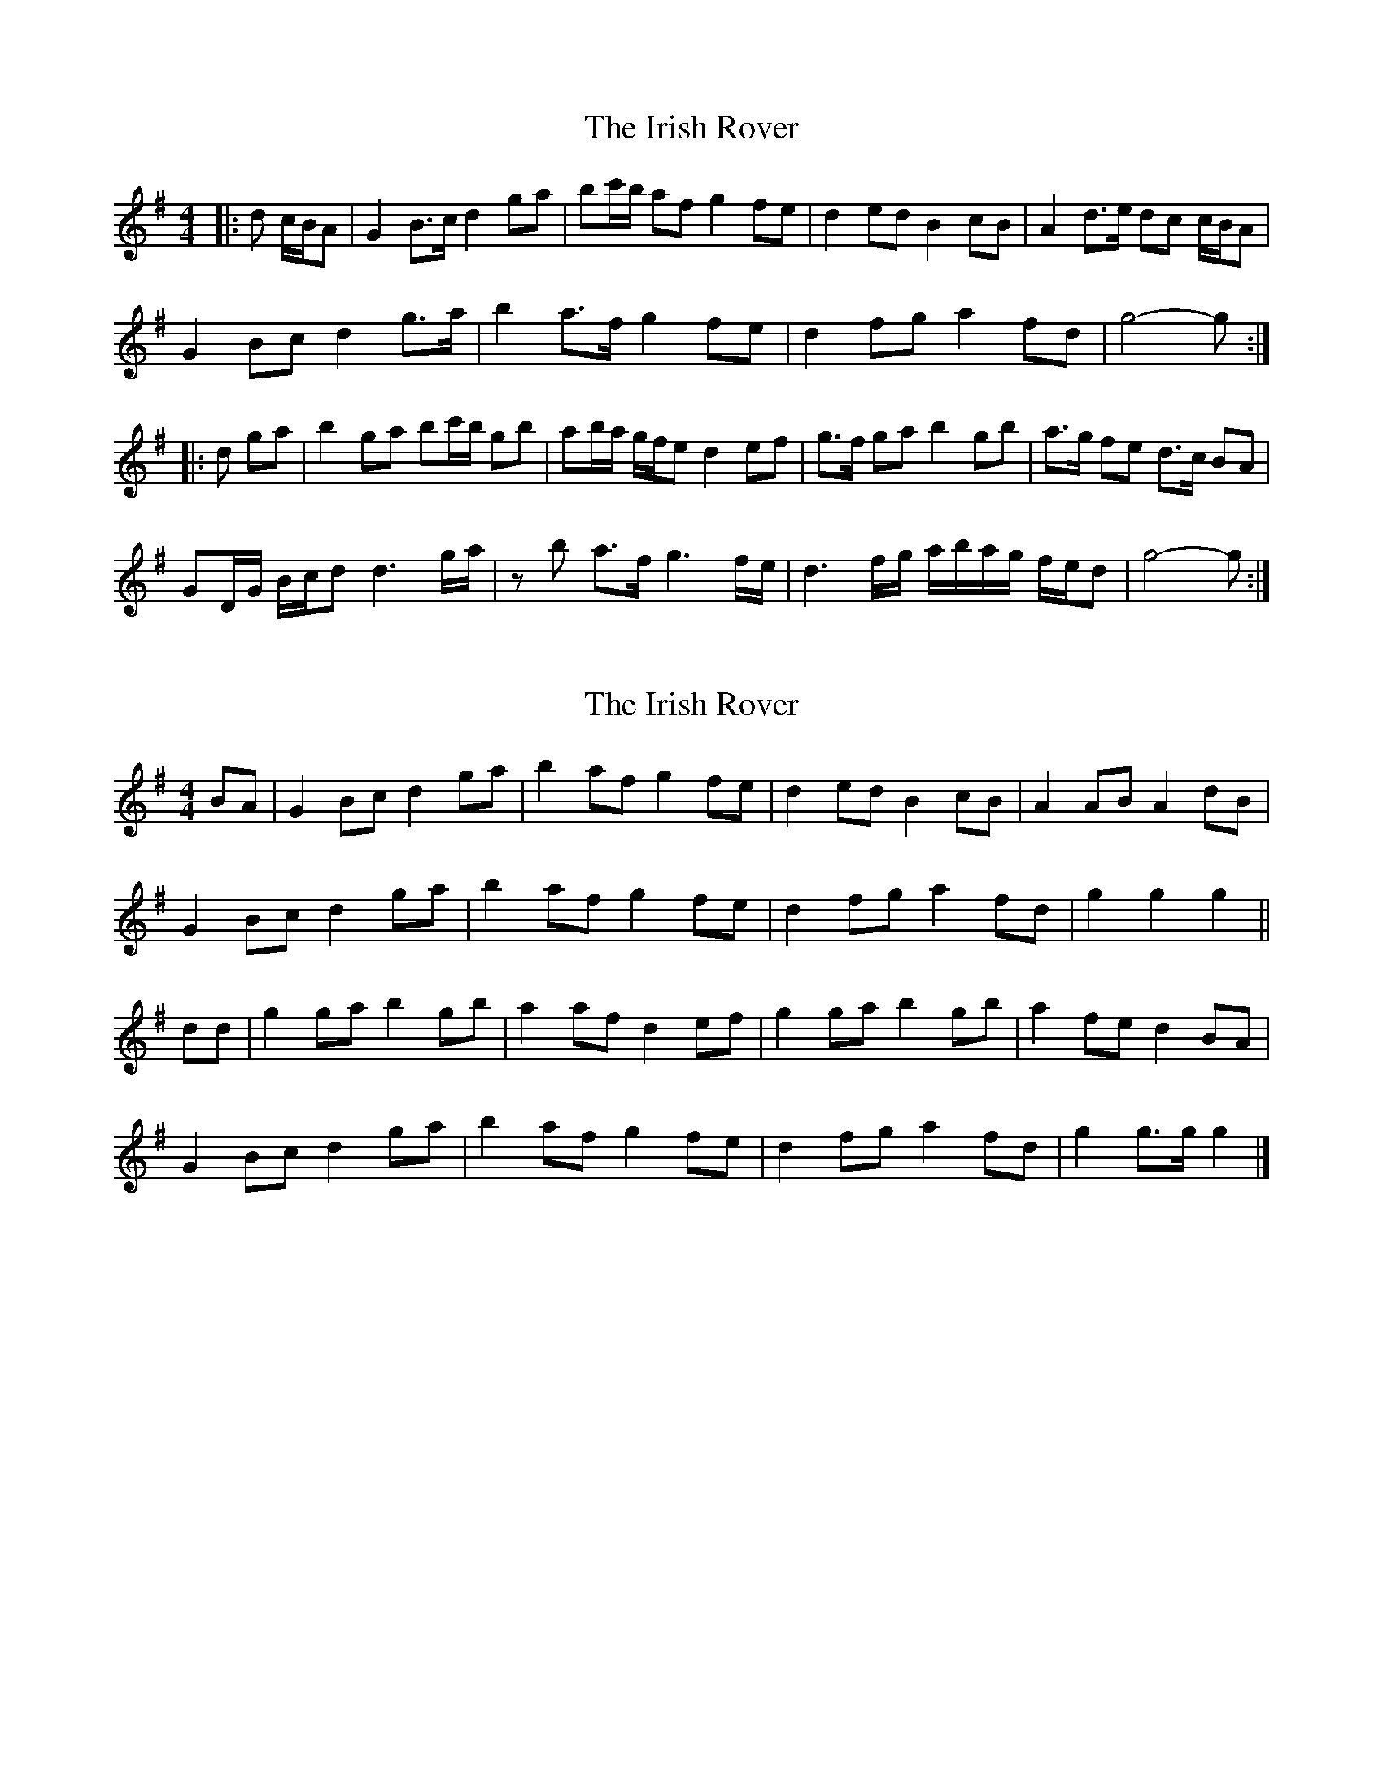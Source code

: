X: 1
T: Irish Rover, The
Z: ceolachan
S: https://thesession.org/tunes/4786#setting4786
R: barndance
M: 4/4
L: 1/8
K: Gmaj
|: d c/B/A |G2 B>c d2 ga | bc'/b/ af g2 fe | d2 ed B2 cB | A2 d>e dc c/B/A |
G2 Bc d2 g>a | b2 a>f g2 fe | d2 fg a2 fd | g4- g :|
|: d ga |b2 ga bc'/b/ gb | ab/a/ g/f/e d2 ef | g>f ga b2 gb | a>g fe d>c BA |
GD/G/ B/c/d d3 g/a/ | zb a>f g3 f/e/ | d3 f/g/ a/b/a/g/ f/e/d | g4- g :|
X: 2
T: Irish Rover, The
Z: ceolachan
S: https://thesession.org/tunes/4786#setting23686
R: barndance
M: 4/4
L: 1/8
K: Gmaj
BA |G2 Bc d2 ga | b2 af g2 fe | d2 ed B2 cB | A2 AB A2 dB |
G2 Bc d2 ga | b2 af g2 fe | d2 fg a2 fd | g2 g2 g2 ||
dd |g2 ga b2 gb | a2 af d2 ef | g2 ga b2 gb | a2 fe d2 BA |
G2 Bc d2 ga | b2 af g2 fe | d2 fg a2 fd | g2 g>g g2 |]
X: 3
T: Irish Rover, The
Z: ceolachan
S: https://thesession.org/tunes/4786#setting23687
R: barndance
M: 4/4
L: 1/8
K: Gmaj
dB |G2 A/B/c d2 ga | bc'/b/ af g2- gf/e/ | d>d f/e/d B>B cB | A2- A>B A2 d/c/B/A/ |
G2- GB/c/ d2- dg/a/ | b2 af g2 fe | d2 d/e/f/g/ ab/a/ fd | g2 g>f g3/ ||
d/ e/f/g/a/ |b2 g>a b2- bg/b/ | a2 a/g/f/e/ d2 d/e/f | g2 g>a b2 gb | a>g fe d2 d/c/B/A/ |
G2 Bc d2 B/c/d | b2- ba/f/ g2- gf/e/ | d>d fg a2- af/d/ | g4 g2 |]
X: 4
T: Irish Rover, The
Z: ceolachan
S: https://thesession.org/tunes/4786#setting23688
R: barndance
M: 4/4
L: 1/8
K: Gmaj
d2 |G2 B>c d2 ga | b2 af g2 fe | d2 ed B2 cB | A4 dc BA |
G2 Bc d2 g>a | b2 a>f g2 fe | d2 fg a2 fd | g4- g2 ||
ga |b2 ga b2 gb | a2 g>e d2 ef | g>f ga b2 gb | a>g fe d>c BA |
G2 Bc d2 g>a | b2 a>f g2 fe | d>d fg a2 fd | g4- g2 |]
X: 5
T: Irish Rover, The
Z: CincinnatiWhistle
S: https://thesession.org/tunes/4786#setting28907
R: barndance
M: 4/4
L: 1/8
K: Dmaj
FE | "D" D2 FG A2 de | "D" f2 ec "G" d2 cB | "D" A2 BA F2 GF | "A7" E6 AF |
"D" D2 FG A2 de | "Bm" f2 ec "G" d2 cB | "D" A2 cd "A7" e2 cA | "D" d6 || AA |
"D" d2 de f2 df | "A7" e2 ec A2 Bc | "D" d2 de f2 df | "A7" e2 cB A2 FE |
"D" D2 FG A2 de | f2 ec "G" d2 cB | "D" A2 cd "A7" e2 cA | "D" d3 c d2 |]
X: 6
T: Irish Rover, The
Z: ceolachan
S: https://thesession.org/tunes/4786#setting30190
R: barndance
M: 4/4
L: 1/8
K: Dmaj
FE |D2 F>G A2 de | f2 ec d2 cB | A2 BA F2 GF | E2 E>E E2 A/G/F/E/ |
D2 E/F/G A2- Ad/e/ | fg/f/ ec d2 cB | A2 c>d e2 cA | d2 d>d d2 ||
A/B/c/d/ |f2 de fg/f/ df | e2 ec A2- AB/c/ | d2 de f2 df | e2 cB A2 A/G/F/E/ |
D2 FG A2 de | fA eA d2- dc/B/ | A>A B/c/d e2 cA | d2 d>d d2 |]
